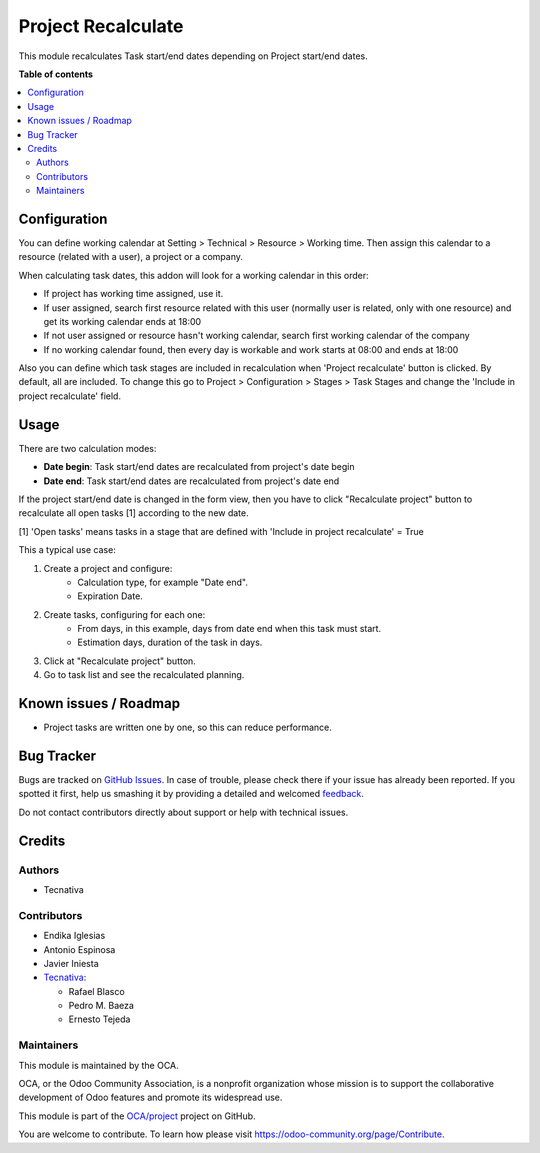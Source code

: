 ===================
Project Recalculate
===================

.. !!!!!!!!!!!!!!!!!!!!!!!!!!!!!!!!!!!!!!!!!!!!!!!!!!!!
   !! This file is generated by oca-gen-addon-readme !!
   !! changes will be overwritten.                   !!
   !!!!!!!!!!!!!!!!!!!!!!!!!!!!!!!!!!!!!!!!!!!!!!!!!!!!

.. |badge1| image:: https://img.shields.io/badge/maturity-Beta-yellow.png
    :target: https://odoo-community.org/page/development-status
    :alt: Beta
.. |badge2| image:: https://img.shields.io/badge/licence-AGPL--3-blue.png
    :target: http://www.gnu.org/licenses/agpl-3.0-standalone.html
    :alt: License: AGPL-3
.. |badge3| image:: https://img.shields.io/badge/github-OCA%2Fproject-lightgray.png?logo=github
    :target: https://github.com/OCA/project/tree/12.0/project_recalculate
    :alt: OCA/project
.. |badge4| image:: https://img.shields.io/badge/weblate-Translate%20me-F47D42.png
    :target: https://translation.odoo-community.org/projects/project-12-0/project-12-0-project_recalculate
    :alt: Translate me on Weblate
.. |badge5| image:: https://img.shields.io/badge/runbot-Try%20me-875A7B.png
    :target: https://runbot.odoo-community.org/runbot/140/12.0
    :alt: Try me on Runbot

|badge1| |badge2| |badge3| |badge4| |badge5| 

This module recalculates Task start/end dates depending on Project
start/end dates.

**Table of contents**

.. contents::
    :local:

Configuration
=============

You can define working calendar at Setting > Technical > Resource > Working time.
Then assign this calendar to a resource (related with a user), a project or
a company.

When calculating task dates, this addon will look for a working calendar in this order:

* If project has working time assigned, use it.
* If user assigned, search first resource related with this user
  (normally user is related, only with one resource) and get its working calendar
  ends at 18:00
* If not user assigned or resource hasn't working calendar, search first
  working calendar of the company
* If no working calendar found, then every day is workable and work starts at
  08:00 and ends at 18:00

Also you can define which task stages are included in recalculation when
'Project recalculate' button is clicked. By default, all are included.
To change this go to Project > Configuration > Stages > Task Stages and change
the 'Include in project recalculate' field.

Usage
=====

There are two calculation modes:

* **Date begin**: Task start/end dates are recalculated from project's date begin
* **Date end**: Task start/end dates are recalculated from project's date end

If the project start/end date is changed in the form view, then you have to
click "Recalculate project" button to recalculate all open tasks [1]
according to the new date.

[1] 'Open tasks' means tasks in a stage that are defined with
'Include in project recalculate' = True

This a typical use case:

#. Create a project and configure:
    * Calculation type, for example "Date end".
    * Expiration Date.
#. Create tasks, configuring for each one:
    * From days, in this example, days from date end when this task must start.
    * Estimation days, duration of the task in days.
#. Click at "Recalculate project" button.
#. Go to task list and see the recalculated planning.

Known issues / Roadmap
======================

* Project tasks are written one by one, so this can reduce performance.

Bug Tracker
===========

Bugs are tracked on `GitHub Issues <https://github.com/OCA/project/issues>`_.
In case of trouble, please check there if your issue has already been reported.
If you spotted it first, help us smashing it by providing a detailed and welcomed
`feedback <https://github.com/OCA/project/issues/new?body=module:%20project_recalculate%0Aversion:%2012.0%0A%0A**Steps%20to%20reproduce**%0A-%20...%0A%0A**Current%20behavior**%0A%0A**Expected%20behavior**>`_.

Do not contact contributors directly about support or help with technical issues.

Credits
=======

Authors
~~~~~~~

* Tecnativa

Contributors
~~~~~~~~~~~~

* Endika Iglesias
* Antonio Espinosa
* Javier Iniesta
* `Tecnativa <https://www.tecnativa.com>`_:

  * Rafael Blasco
  * Pedro M. Baeza
  * Ernesto Tejeda

Maintainers
~~~~~~~~~~~

This module is maintained by the OCA.

.. image:: https://odoo-community.org/logo.png
   :alt: Odoo Community Association
   :target: https://odoo-community.org

OCA, or the Odoo Community Association, is a nonprofit organization whose
mission is to support the collaborative development of Odoo features and
promote its widespread use.

This module is part of the `OCA/project <https://github.com/OCA/project/tree/12.0/project_recalculate>`_ project on GitHub.

You are welcome to contribute. To learn how please visit https://odoo-community.org/page/Contribute.
